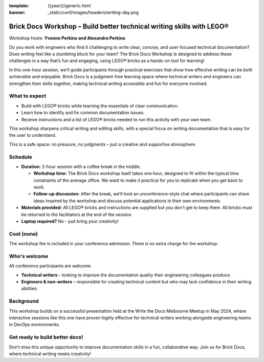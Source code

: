 :template: {{year}}/generic.html
:banner: _static/conf/images/headers/writing-day.png

Brick Docs Workshop – Build better technical writing skills with LEGO®
======================================================================

Workshop hosts: **Yvonne Perkins and Alexandra Perkins**

Do you work with engineers who find it challenging to write clear, concise, and user-focused technical documentation? Does writing feel like a 
stumbling block for your team? The Brick Docs Workshop is designed to address these challenges in a way that’s fun and engaging, using LEGO® bricks as a hands-on tool for learning!

In this one-hour session, we’ll guide participants through practical exercises that show how effective writing can be both achievable and enjoyable.
Brick Docs is a judgment-free learning space where technical writers and engineers can strengthen their skills together, making technical writing accessible and fun for everyone involved.

What to expect
--------------

- Build with LEGO® bricks while learning the essentials of clear communication.  
- Learn how to identify and fix common documentation issues.  
- Receive instructions and a list of LEGO® bricks needed to run this activity with your own team.

This workshop sharpens critical writing and editing skills, with a special focus on writing documentation that is easy for the user to understand. 

This is a safe space: no pressure, no judgments – just a creative and supportive atmosphere.

Schedule
--------

- **Duration:** 2-hour session with a coffee break in the middle.

  - **Workshop time:** The Brick Docs workshop itself takes one hour, designed to fit within the typical time constraints of the average office. We want to make it practical for you to replicate when you get back to work.  
  - **Follow-up discussion:** After the break, we’ll host an unconference-style chat where participants can share ideas inspired by the workshop and discuss potential applications in their own environments.

- **Materials provided:** All LEGO® bricks and instructions are supplied but you don't get to keep them. All bricks must be returned to the facilitators at the end of the session. 
- **Laptop required?** No – just bring your creativity!   

Cost (none)
-----------

The workshop fee is included in your conference admission. There is no extra charge for the workshop.

Who's welcome
-------------

All conference participants are welcome.

- **Technical writers** – looking to improve the documentation quality their engineering colleagues produce.  
- **Engineers & non-writers** – responsible for creating technical content but who may lack confidence in their writing abilities.

Background
----------

This workshop builds on a successful presentation held at the Write the Docs Melbourne Meetup in May 2024, where interactive sessions like this one have proven highly effective for technical writers working alongside engineering teams in DevOps environments.

Get ready to build better docs!
-------------------------------

Don’t miss this unique opportunity to improve documentation skills in a fun, collaborative way. Join us for Brick Docs, where technical writing meets creativity!
